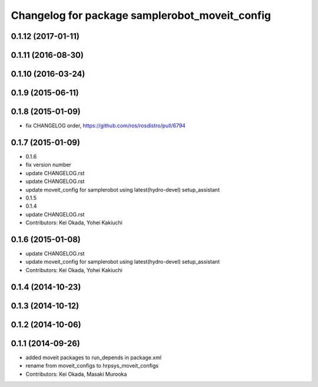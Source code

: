 ^^^^^^^^^^^^^^^^^^^^^^^^^^^^^^^^^^^^^^^^^^^^^^^
Changelog for package samplerobot_moveit_config
^^^^^^^^^^^^^^^^^^^^^^^^^^^^^^^^^^^^^^^^^^^^^^^

0.1.12 (2017-01-11)
-------------------

0.1.11 (2016-08-30)
-------------------

0.1.10 (2016-03-24)
-------------------

0.1.9 (2015-06-11)
------------------

0.1.8 (2015-01-09)
------------------
* fix CHANGELOG order, https://github.com/ros/rosdistro/pull/6794

0.1.7 (2015-01-09)
------------------
* 0.1.6
* fix version number
* update CHANGELOG.rst
* update CHANGELOG.rst
* update moveit_config for samplerobot using latest(hydro-devel) setup_assistant
* 0.1.5
* 0.1.4
* update CHANGELOG.rst
* Contributors: Kei Okada, Yohei Kakiuchi

0.1.6 (2015-01-08)
------------------
* update CHANGELOG.rst
* update moveit_config for samplerobot using latest(hydro-devel) setup_assistant
* Contributors: Kei Okada, Yohei Kakiuchi

0.1.4 (2014-10-23)
------------------

0.1.3 (2014-10-12)
------------------

0.1.2 (2014-10-06)
------------------

0.1.1 (2014-09-26)
------------------
* added moveit packages to run_depends in package.xml
* rename from moveit_configs to hrpsys_moveit_configs
* Contributors: Kei Okada, Masaki Murooka

